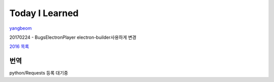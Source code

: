 Today I Learned
================

`yangbeom <https://www.codewars.com/users/Yangbeom/badges/large>`_

20170224 - BugsElectronPlayer electron-builder사용하게 변경

`2016 목록 <TOC/2016.rst>`_

번역
----

python/Requests 등록 대기중
